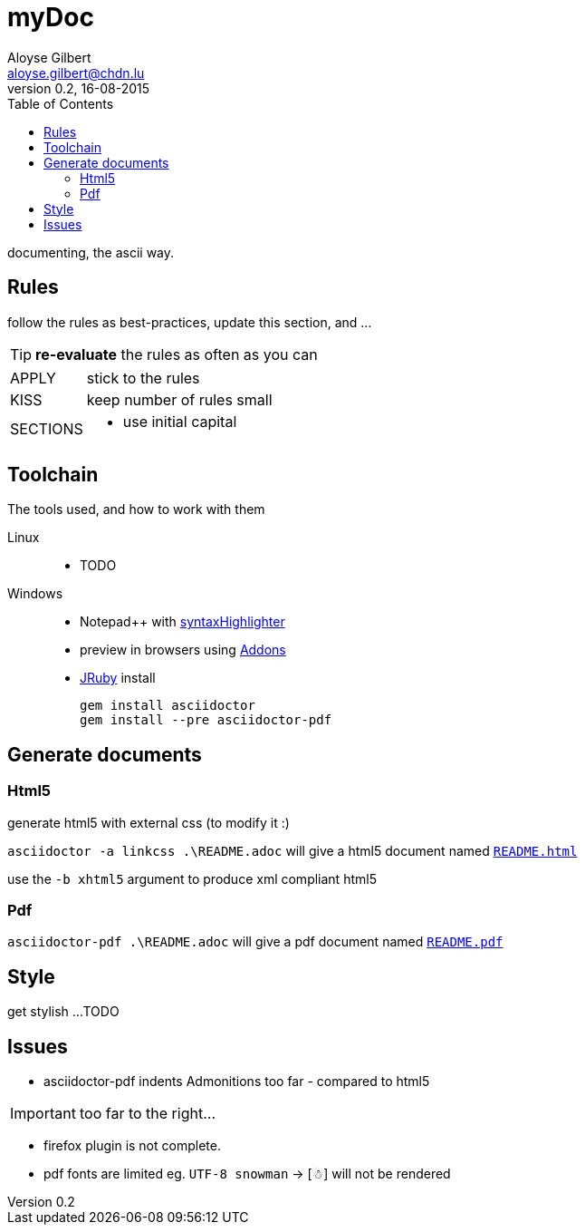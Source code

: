 = myDoc
Aloyse Gilbert <aloyse.gilbert@chdn.lu>
v0.2, 16-08-2015
:icons: font
:toc: left
:toclevels: 2
:pdf-page-size: A4

documenting, the ascii way.

== Rules

follow the rules as best-practices, update this section, and ...

TIP: *re-evaluate* the rules as often as you can

--
[horizontal]
APPLY::	stick to the rules
KISS::	keep number of rules small
SECTIONS::
	* use initial capital
--

== Toolchain
The tools used, and how to work with them

Linux::
* TODO

Windows::
* Notepad++ with https://github.com/edusantana/asciidoc-highlight[syntaxHighlighter^]
* preview in browsers using http://asciidoctor.org/docs/editing-asciidoc-with-live-preview/[Addons^]
* http://jruby.org/download[JRuby^] install
+
[source]
gem install asciidoctor
gem install --pre asciidoctor-pdf


== Generate documents

=== Html5

generate html5 with external css (to modify it :)

`asciidoctor -a linkcss .\README.adoc` will give a html5 document named link:README.html[`README.html`^]
   
use the `-b xhtml5` argument to produce xml compliant html5  
   
=== Pdf

`asciidoctor-pdf .\README.adoc` will give a pdf document named link:README.pdf[`README.pdf`^]

== Style

get stylish ...
TODO

== Issues

* asciidoctor-pdf indents Admonitions too far - compared to html5

IMPORTANT: too far to the right...

* firefox plugin is not complete.

* pdf fonts are limited eg. `UTF-8 snowman` -> [☃] will not be rendered


	